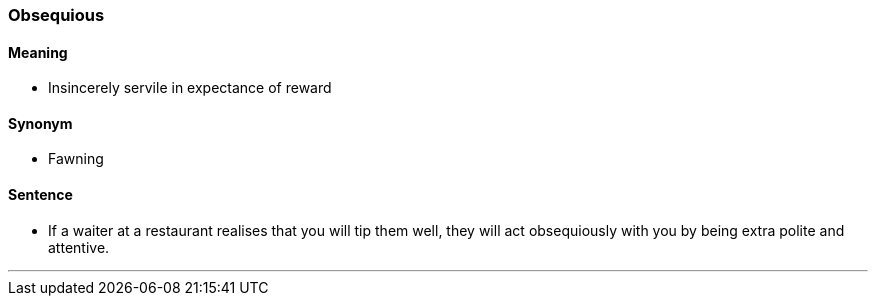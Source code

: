=== Obsequious

==== Meaning

* Insincerely servile in expectance of reward

==== Synonym

* Fawning

==== Sentence

* If a waiter at a restaurant realises that you will tip them well, they will act [.underline]#obsequiously# with you by being extra polite and attentive.

'''